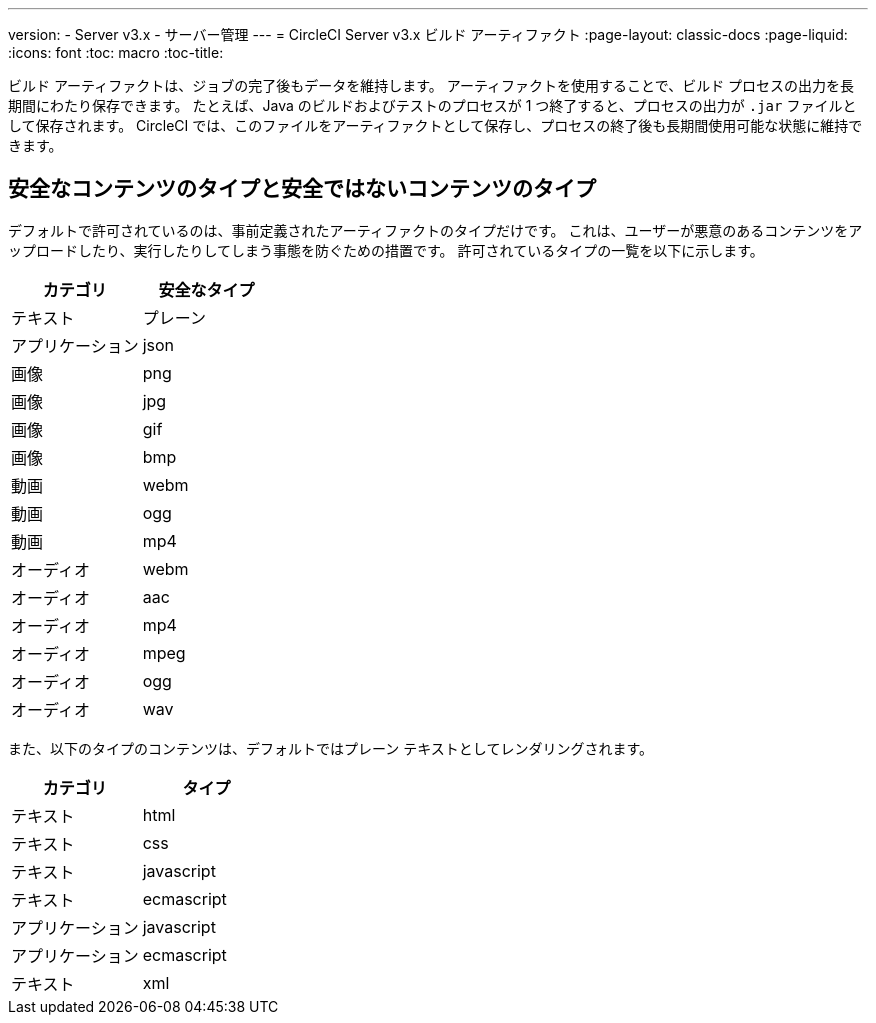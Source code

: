 ---
version:
- Server v3.x
- サーバー管理
---
= CircleCI Server v3.x ビルド アーティファクト
:page-layout: classic-docs
:page-liquid:
:icons: font
:toc: macro
:toc-title:

ビルド アーティファクトは、ジョブの完了後もデータを維持します。 アーティファクトを使用することで、ビルド プロセスの出力を長期間にわたり保存できます。 たとえば、Java のビルドおよびテストのプロセスが 1 つ終了すると、プロセスの出力が `.jar` ファイルとして保存されます。 CircleCI では、このファイルをアーティファクトとして保存し、プロセスの終了後も長期間使用可能な状態に維持できます。

toc::[]

== 安全なコンテンツのタイプと安全ではないコンテンツのタイプ
デフォルトで許可されているのは、事前定義されたアーティファクトのタイプだけです。 これは、ユーザーが悪意のあるコンテンツをアップロードしたり、実行したりしてしまう事態を防ぐための措置です。 許可されているタイプの一覧を以下に示します。

[.table.table-striped]
[cols=2*, options="header", stripes=even]
|===
| カテゴリ
| 安全なタイプ

| テキスト
| プレーン

| アプリケーション
| json

| 画像
| png

| 画像
| jpg

| 画像
| gif

| 画像
| bmp

| 動画
| webm

| 動画
| ogg

| 動画
| mp4

| オーディオ
| webm

| オーディオ
| aac

| オーディオ
| mp4

| オーディオ
| mpeg

| オーディオ
| ogg

| オーディオ
| wav
|===
<<<

また、以下のタイプのコンテンツは、デフォルトではプレーン テキストとしてレンダリングされます。

[.table.table-striped]
[cols=2*, options="header", stripes=even]
|===
| カテゴリ
| タイプ

| テキスト
| html

| テキスト
| css

| テキスト
| javascript

| テキスト
| ecmascript

| アプリケーション
| javascript

| アプリケーション
| ecmascript

| テキスト
| xml
|===
